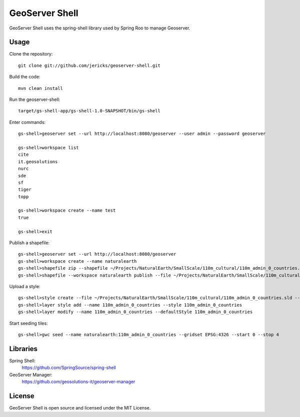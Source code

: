GeoServer Shell
===============
GeoServer Shell uses the spring-shell library used by Spring Roo to manage Geoserver.

Usage
-----

Clone the repository::

    git clone git://github.com/jericks/geoserver-shell.git

Build the code::

    mvn clean install

Run the geoserver-shell::

    target/gs-shell-app/gs-shell-1.0-SNAPSHOT/bin/gs-shell

Enter commands::

    gs-shell>geoserver set --url http://localhost:8080/geoserver --user admin --password geoserver

    gs-shell>workspace list
    cite
    it.geosolutions
    nurc
    sde
    sf
    tiger
    topp

    gs-shell>workspace create --name test
    true

    gs-shell>exit

Publish a shapefile::

    gs-shell>geoserver set --url http://localhost:8080/geoserver
    gs-shell>workspace create --name naturalearth
    gs-shell>shapefile zip --shapefile ~/Projects/NaturalEarth/SmallScale/110m_cultural/110m_admin_0_countries.shp
    gs-shell>shapefile --workspace naturalearth publish --file ~/Projects/NaturalEarth/SmallScale/110m_cultural/110m_admin_0_countries.zip

Upload a style::

    gs-shell>style create --file ~/Projects/NaturalEarth/SmallScale/110m_cultural/110m_admin_0_countries.sld --name 110m_admin_0_countries
    gs-shell>layer style add --name 110m_admin_0_countries --style 110m_admin_0_countries
    gs-shell>layer modify --name 110m_admin_0_countries --defaultStyle 110m_admin_0_countries

Start seeding tiles::

    gs-shell>gwc seed --name naturalearth:110m_admin_0_countries --gridset EPSG:4326 --start 0 --stop 4

Libraries
---------
Spring Shell:
    https://github.com/SpringSource/spring-shell

GeoServer Manager:
    https://github.com/geosolutions-it/geoserver-manager

License
-------
GeoServer Shell is open source and licensed under the MIT License.
